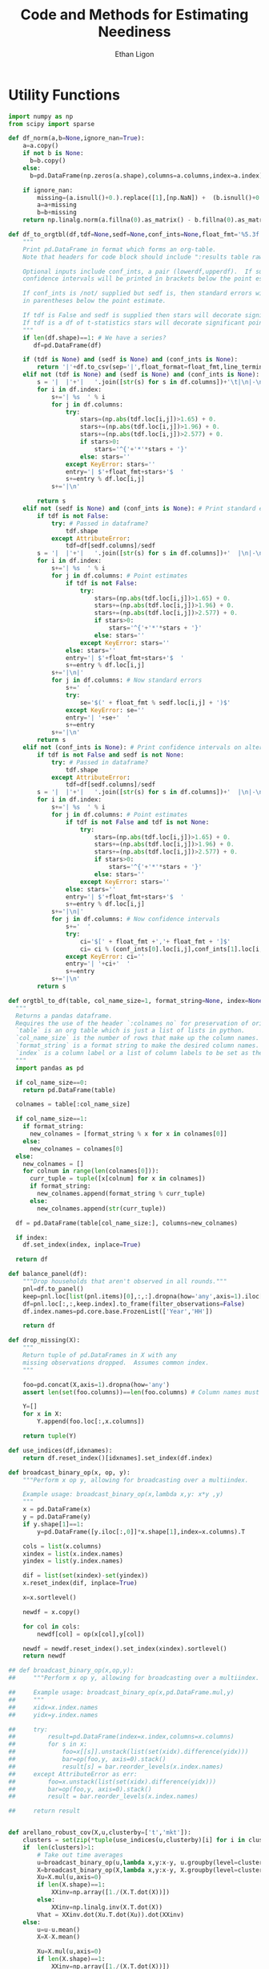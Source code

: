 :SETUP:
#+TITLE: Code and Methods for Estimating Neediness
#+AUTHOR: Ethan Ligon
#+PROPERTY: header-args:python :results output :noweb no-export :exports none :comments link :prologue (format "# Tangled on %s" (current-time-string))
:END:
* Utility Functions
#+name: df_utils
#+BEGIN_SRC python :noweb no-export :results output :tangle df_utils.py
  import numpy as np
  from scipy import sparse

  def df_norm(a,b=None,ignore_nan=True):
      a=a.copy()
      if not b is None:
        b=b.copy()
      else:
        b=pd.DataFrame(np.zeros(a.shape),columns=a.columns,index=a.index)

      if ignore_nan:
          missing=(a.isnull()+0.).replace([1],[np.NaN]) +  (b.isnull()+0.).replace([1],[np.NaN]) 
          a=a+missing
          b=b+missing
      return np.linalg.norm(a.fillna(0).as_matrix() - b.fillna(0).as_matrix())

  def df_to_orgtbl(df,tdf=None,sedf=None,conf_ints=None,float_fmt='%5.3f'):
      """
      Print pd.DataFrame in format which forms an org-table.
      Note that headers for code block should include ":results table raw".

      Optional inputs include conf_ints, a pair (lowerdf,upperdf).  If supplied, 
      confidence intervals will be printed in brackets below the point estimate.

      If conf_ints is /not/ supplied but sedf is, then standard errors will be 
      in parentheses below the point estimate.

      If tdf is False and sedf is supplied then stars will decorate significant point estimates.
      If tdf is a df of t-statistics stars will decorate significant point estimates.
      """
      if len(df.shape)==1: # We have a series?
         df=pd.DataFrame(df)

      if (tdf is None) and (sedf is None) and (conf_ints is None):
          return '|'+df.to_csv(sep='|',float_format=float_fmt,line_terminator='|\n|')
      elif not (tdf is None) and (sedf is None) and (conf_ints is None):
          s = '|  |'+'|   '.join([str(s) for s in df.columns])+'\t|\n|-\n'
          for i in df.index:
              s+='| %s  ' % i
              for j in df.columns:
                  try:
                      stars=(np.abs(tdf.loc[i,j])>1.65) + 0.
                      stars+=(np.abs(tdf.loc[i,j])>1.96) + 0.
                      stars+=(np.abs(tdf.loc[i,j])>2.577) + 0.
                      if stars>0:
                          stars='^{'+'*'*stars + '}'
                      else: stars=''
                  except KeyError: stars=''
                  entry='| $'+float_fmt+stars+'$  '
                  s+=entry % df.loc[i,j]
              s+='|\n'

          return s
      elif not (sedf is None) and (conf_ints is None): # Print standard errors on alternate rows
          if tdf is not False:
              try: # Passed in dataframe?
                  tdf.shape
              except AttributeError:  
                  tdf=df[sedf.columns]/sedf
          s = '|  |'+'|   '.join([str(s) for s in df.columns])+'  |\n|-\n'
          for i in df.index:
              s+='| %s  ' % i
              for j in df.columns: # Point estimates
                  if tdf is not False:
                      try:
                          stars=(np.abs(tdf.loc[i,j])>1.65) + 0.
                          stars+=(np.abs(tdf.loc[i,j])>1.96) + 0.
                          stars+=(np.abs(tdf.loc[i,j])>2.577) + 0.
                          if stars>0:
                              stars='^{'+'*'*stars + '}'
                          else: stars=''
                      except KeyError: stars=''
                  else: stars=''
                  entry='| $'+float_fmt+stars+'$  '
                  s+=entry % df.loc[i,j]
              s+='|\n|'
              for j in df.columns: # Now standard errors
                  s+='  '
                  try:
                      se='$(' + float_fmt % sedf.loc[i,j] + ')$' 
                  except KeyError: se=''
                  entry='| '+se+'  '
                  s+=entry 
              s+='|\n'
          return s
      elif not (conf_ints is None): # Print confidence intervals on alternate rows
          if tdf is not False and sedf is not None:
              try: # Passed in dataframe?
                  tdf.shape
              except AttributeError:  
                  tdf=df[sedf.columns]/sedf
          s = '|  |'+'|   '.join([str(s) for s in df.columns])+'  |\n|-\n'
          for i in df.index:
              s+='| %s  ' % i
              for j in df.columns: # Point estimates
                  if tdf is not False and tdf is not None:
                      try:
                          stars=(np.abs(tdf.loc[i,j])>1.65) + 0.
                          stars+=(np.abs(tdf.loc[i,j])>1.96) + 0.
                          stars+=(np.abs(tdf.loc[i,j])>2.577) + 0.
                          if stars>0:
                              stars='^{'+'*'*stars + '}'
                          else: stars=''
                      except KeyError: stars=''
                  else: stars=''
                  entry='| $'+float_fmt+stars+'$  '
                  s+=entry % df.loc[i,j]
              s+='|\n|'
              for j in df.columns: # Now confidence intervals
                  s+='  '
                  try:
                      ci='$[' + float_fmt +','+ float_fmt + ']$'
                      ci= ci % (conf_ints[0].loc[i,j],conf_ints[1].loc[i,j])
                  except KeyError: ci=''
                  entry='| '+ci+'  '
                  s+=entry 
              s+='|\n'
          return s

  def orgtbl_to_df(table, col_name_size=1, format_string=None, index=None):
    """
    Returns a pandas dataframe.
    Requires the use of the header `:colnames no` for preservation of original column names.
    `table` is an org table which is just a list of lists in python.
    `col_name_size` is the number of rows that make up the column names.
    `format_string` is a format string to make the desired column names.
    `index` is a column label or a list of column labels to be set as the index of the dataframe.
    """
    import pandas as pd

    if col_name_size==0:
      return pd.DataFrame(table)
 
    colnames = table[:col_name_size]

    if col_name_size==1:
      if format_string:
        new_colnames = [format_string % x for x in colnames[0]]
      else:
        new_colnames = colnames[0]
    else:
      new_colnames = []
      for colnum in range(len(colnames[0])):
        curr_tuple = tuple([x[colnum] for x in colnames])
        if format_string:
          new_colnames.append(format_string % curr_tuple)
        else:
          new_colnames.append(str(curr_tuple))

    df = pd.DataFrame(table[col_name_size:], columns=new_colnames)
 
    if index:
      df.set_index(index, inplace=True)

    return df

  def balance_panel(df):
      """Drop households that aren't observed in all rounds."""
      pnl=df.to_panel()
      keep=pnl.loc[list(pnl.items)[0],:,:].dropna(how='any',axis=1).iloc[0,:]
      df=pnl.loc[:,:,keep.index].to_frame(filter_observations=False)
      df.index.names=pd.core.base.FrozenList(['Year','HH'])

      return df

  def drop_missing(X):
      """
      Return tuple of pd.DataFrames in X with any 
      missing observations dropped.  Assumes common index.
      """

      foo=pd.concat(X,axis=1).dropna(how='any')
      assert len(set(foo.columns))==len(foo.columns) # Column names must be unique!

      Y=[]
      for x in X:
          Y.append(foo.loc[:,x.columns])

      return tuple(Y)

  def use_indices(df,idxnames):
      return df.reset_index()[idxnames].set_index(df.index)

  def broadcast_binary_op(x, op, y):
      """Perform x op y, allowing for broadcasting over a multiindex.

      Example usage: broadcast_binary_op(x,lambda x,y: x*y ,y)
      """
      x = pd.DataFrame(x)
      y = pd.DataFrame(y)
      if y.shape[1]==1:
          y=pd.DataFrame([y.iloc[:,0]]*x.shape[1],index=x.columns).T

      cols = list(x.columns)
      xindex = list(x.index.names)
      yindex = list(y.index.names)

      dif = list(set(xindex)-set(yindex))
      x.reset_index(dif, inplace=True)

      x=x.sortlevel()

      newdf = x.copy()

      for col in cols:
          newdf[col] = op(x[col],y[col])

      newdf = newdf.reset_index().set_index(xindex).sortlevel()
      return newdf

  ## def broadcast_binary_op(x,op,y):
  ##     """Perform x op y, allowing for broadcasting over a multiindex.

  ##     Example usage: broadcast_binary_op(x,pd.DataFrame.mul,y)
  ##     """
  ##     xidx=x.index.names
  ##     yidx=y.index.names

  ##     try:   
  ##         result=pd.DataFrame(index=x.index,columns=x.columns)
  ##         for s in x:
  ##             foo=x[[s]].unstack(list(set(xidx).difference(yidx)))
  ##             bar=op(foo,y, axis=0).stack()
  ##             result[s] = bar.reorder_levels(x.index.names)
  ##     except AttributeError as err:
  ##         foo=x.unstack(list(set(xidx).difference(yidx)))
  ##         bar=op(foo,y, axis=0).stack()
  ##         result = bar.reorder_levels(x.index.names)

  ##     return result


  def arellano_robust_cov(X,u,clusterby=['t','mkt']):
      clusters = set(zip(*tuple(use_indices(u,clusterby)[i] for i in clusterby)))
      if  len(clusters)>1:
          # Take out time averages
          u=broadcast_binary_op(u,lambda x,y:x-y, u.groupby(level=clusterby).mean()) 
          X=broadcast_binary_op(X,lambda x,y:x-y, X.groupby(level=clusterby).mean()) 
          Xu=X.mul(u,axis=0)
          if len(X.shape)==1:
              XXinv=np.array([1./(X.T.dot(X))])
          else:
              XXinv=np.linalg.inv(X.T.dot(X))
          Vhat = XXinv.dot(Xu.T.dot(Xu)).dot(XXinv)
      else:
          u=u-u.mean()
          X=X-X.mean()

          Xu=X.mul(u,axis=0)
          if len(X.shape)==1:
              XXinv=np.array([1./(X.T.dot(X))])
          else:
              XXinv=np.linalg.inv(X.T.dot(X))
          Vhat = XXinv.dot(Xu.T.dot(Xu)).dot(XXinv)

      try:
          return pd.DataFrame(Vhat,index=X.columns,columns=X.columns)
      except AttributeError:
          return Vhat


  def ols(x,y,return_se=True,return_v=False,return_e=False):

      x=pd.DataFrame(x) # Deal with possibility that x & y are series.
      y=pd.DataFrame(y)
      N,n=y.shape
      k=x.shape[1]

      # Drop any observations that have missing data in *either* x or y.
      x,y = drop_missing([x,y]) 

      b=np.linalg.lstsq(x,y)[0]

      b=pd.DataFrame(b,index=x.columns,columns=y.columns)

      out=[b.T]
      if return_se or return_v or return_e:

          u=y-x.dot(b)

          # Use SUR structure if multiple equations; otherwise OLS.
          # Only using diagonal of this, for reasons related to memory.  
          S=sparse.dia_matrix((sparse.kron(u.T.dot(u),sparse.eye(N)).diagonal(),[0]),shape=(N*n,)*2) 

          if return_se or return_v:

              # This will be a very large matrix!  Use sparse types
              V=sparse.kron(sparse.eye(n),(x.T.dot(x).dot(x.T)).as_matrix().view(type=np.matrix).I).T
              V=V.dot(S).dot(V.T)

          if return_se:
              se=np.sqrt(V.diagonal()).reshape((x.shape[1],y.shape[1]))
              se=pd.DataFrame(se,index=x.columns,columns=y.columns)

              out.append(se)
          if return_v:
              # Extract blocks along diagonal; return an Nxkxn array
              V={y.columns[i]:pd.DataFrame(V[i*k:(i+1)*k,i*k:(i+1)*k],index=x.columns,columns=x.columns) for i in range(n)} 
              out.append(V)
          if return_e:
              out.append(u)
      return tuple(out)
#+END_SRC

* Expenditure Shares

#+name: agg_shares_and_mean_shares
#+begin_src python :exports none :tangle neediness.py
  import pylab as pl 
  import pandas as pd
  import numpy as np

  def expenditure_shares(df):

      aggshares=df.groupby(level='t').sum()
      aggshares=aggshares.div(aggshares.sum(axis=1),axis=0).T
      meanshares=df.div(df.sum(axis=1),level='j',axis=0).groupby(level='t').mean().T

      mratio=(np.log(meanshares)-np.log(aggshares))
      sharesdf=pd.Panel({'Mean shares':meanshares,'Agg. shares':aggshares})

      return sharesdf,mratio

  def agg_shares_and_mean_shares(df,figname=None,ConfidenceIntervals=False,ax=None):
      """Figure of log mean shares - log agg shares.

      Input df is a pd.DataFrame of expenditures, ordered by (t,j).

      ConfidenceIntervalues is an optional argument.  
      If True, the returned figure will have 95% confidence intervals.  
      If a float in (0,1) that will be used for the size of the confidence 
      interval instead.
      """

      shares,mratio=expenditure_shares(df)
      meanshares=shares['Mean shares']

      tab=shares.to_frame().unstack()
      tab.sort_values(by=('Agg. shares',meanshares.columns[0]),ascending=False,inplace=True)

      if ax is None:
          fig, ax = pl.subplots()

      mratio.sort_values(by=mratio.columns[0],inplace=True)
      ax.plot(range(mratio.shape[0]),mratio.as_matrix(), 'o')
      ax.legend(mratio.columns,loc=2)
      ax.set_ylabel('Log Mean shares divided by Aggregate shares')

      v=ax.axis()
      i=0
      for i in range(len(mratio)):
          name=mratio.ix[i].name # label of expenditure item

          if mratio.iloc[i,0]>0.2:
              #pl.text(i,mratio.T.iloc[0][name],name,fontsize='xx-small',ha='right')

              # The key option here is `bbox`. 
              ax.annotate(name, xy=(i,mratio.T.iloc[0][name]), xytext=(-20,10), 
                          textcoords='offset points', ha='right', va='bottom',
                          bbox=dict(boxstyle='round,pad=0.2', fc='yellow', alpha=0.3),
                          arrowprops=dict(arrowstyle='->', connectionstyle='arc3,rad=0.25', 
                          color='red'),fontsize='xx-small')

          if mratio.iloc[i,0]<-0.2:
              #pl.text(i,mratio.T.iloc[0][name],name,fontsize='xx-small')
              ax.annotate(name, xy=(i,mratio.T.iloc[0][name]), xytext=(20,-10), 
                          textcoords='offset points', ha='left', va='top',
                          bbox=dict(boxstyle='round,pad=0.2', fc='yellow', alpha=0.3),
                          arrowprops=dict(arrowstyle='->', connectionstyle='arc3,rad=0.25', 
                          color='red'),fontsize='xx-small')


      if ConfidenceIntervals>0: # Bootstrap some confidence intervals
          if ConfidenceIntervals==1: ConfidenceIntervals=0.95
          current=0
          last=1
          M=np.array([],ndmin=3).reshape((mratio.shape[0],mratio.shape[1],0))
          i=0
          mydf=df.loc[:,mratio.index]
          while np.max(np.abs(current-last))>0.001 or i < 1000:
              last=current
              # Sample households in each  round with replacement
              bootdf=mydf.iloc[np.random.random_integers(0,df.shape[0]-1,df.shape[0]),:]
              bootdf.reset_index(inplace=True)
              bootdf['HH']=range(bootdf.shape[0])
              bootdf.set_index(['Year','HH'],inplace=True)
              shares,mr=expenditure_shares(bootdf)
              M=np.dstack((M,mr.as_matrix()))
              M.sort(axis=2)
              a=(1-ConfidenceIntervals)/2.
              lb= mratio.as_matrix() - M[:,:,np.floor(M.shape[-1]*a)]
              ub=M[:,:,np.floor(M.shape[-1]*(ConfidenceIntervals+a))] - mratio.as_matrix()
              current=np.c_[lb,ub]
              i+=1
          T=mratio.shape[1]
          for t in range(T):
              ax.errorbar(np.arange(mratio.shape[0]),mratio.as_matrix()[:,t],yerr=current[:,[t,t-T]].T.tolist())
              tab[(df.index.levels[0][t],'Upper Int')]=current[:,t-T]
              tab[(df.index.levels[0][t],'Lower Int')]=current[:,t]

      ax.axhline()

      if figname:
          pl.savefig(figname)

      return tab,ax
#+end_src

#+name: group_expenditures
#+begin_src python :noweb yes :tangle neediness.py
def group_expenditures(df,groups):
    myX=pd.DataFrame(index=df.index)
    for k,v in groups.iteritems():
        myX[k]=df[['$x_{%d}$' % i for i in v]].sum(axis=1)
            
    return myX
#+end_src

* Rank 1 SVD with Missing Data

** Rank 1 SVD Approximation to Matrix with Missing Data
*** Eigenvalue Decomposition Approach to Computing the SVD
Here's an approach that involves estimating a covariance matrix, and
extracting $U$ and $\Sigma$ from that; then backing out estimated $V$,
for columns satisfying a rank condition.  Unlike some alternative
approaches estimates do not depend on the order of observations.  

A parameter =min_obs= governs how  conservative the algorithm is in
estimating the covariance matrix; it's equal to  minimum number of
cross-products required to  estimate an element of that matrix.  Note
that if this is a small integer one is more apt to obtain estimates
of the covariance matrix which are  not positive definite.
#+name: svd_missing
#+BEGIN_SRC python
  import numpy as np

  def missing_inner_product(X,min_obs=None):
    n,m=X.shape

    if n<m: 
        axis=1
        N=m
    else: 
        axis=0
        N=n

    xbar=X.mean(axis=axis)

    if axis:
        C=(N-1)*X.T.cov(min_periods=min_obs)
    else:
        C=(N-1)*X.cov(min_periods=min_obs)

    return C + N*np.outer(xbar,xbar)

  def drop_columns_wo_covariance(X,min_obs=None,VERBOSE=False):
      """Drop columns from pd.DataFrame that lead to missing elements of covariance matrix."""

      m,n=X.shape
      assert(m>n)

      HasMiss=True
      while HasMiss:
          foo = X.cov(min_periods=min_obs).count()
          if np.sum(foo<X.shape[1]):
              badcol=foo.argmin()
              del X[badcol] # Drop  good with  most missing covariances
              if VERBOSE: print "Dropping %s." % badcol
          else:
              HasMiss=False

      return X

  def svd_missing(A,max_rank=None,min_obs=None):

      P=missing_inner_product(A,min_obs=min_obs)

      sigmas,u=np.linalg.eig(P)

      order=np.argsort(-sigmas)
      sigmas=sigmas[order]

      # Truncate rank of representation using Kaiser criterion (positive eigenvalues)
      u=u[:,order]
      u=u[:,sigmas>0]
      s=np.sqrt(sigmas[sigmas>0])

      if max_rank is not None and len(s) > max_rank:
          u=u[:,:max_rank]
          s=s[:max_rank]

      r=len(s)
      us=np.matrix(u)*np.diag(s)

      v=np.zeros((len(s),A.shape[1]))
      for j in xrange(A.shape[1]):
          a=A.iloc[:,j].as_matrix().reshape((-1,1))
          x=np.nonzero(~np.isnan(a))[0] # non-missing elements of vector a
          if len(x)>=r:
              v[:,j]=(np.linalg.pinv(us[x,:])*a[x]).reshape(-1)
          else:
              v[:,j]=np.nan

      return np.matrix(u),s,np.matrix(v).T
#+END_SRC

*** Rank 1 Approximation

Once we've computed the SVD of a matrix we can construct an optimal rank one
approximation to that matrix using just the  first left eigenvector,
the first eigenvalue, andn the first right eigenvector.  

#+name: svd_rank1_approximation_with_missing_data
#+begin_src python :noweb no-export :results output :tangle neediness.py
  import pandas as pd
  <<svd_missing>>

  def svd_rank1_approximation_with_missing_data(x,return_usv=False,max_rank=None,min_obs=None,VERBOSE=True):
      """
      Return rank 1 approximation to a pd.DataFrame x, where x may have
      elements which are missing.
      """
      x=x.copy()
      m,n=x.shape

      if n<m:  # If matrix 'thin', make it 'short'
          x=x.T
          TRANSPOSE=True
      else:
          TRANSPOSE=False

      x=x.dropna(how='all',axis=1) # Drop any column which is /all/ missing.
      x=x.dropna(how='all',axis=0) # Drop any row which is /all/ missing.

      x=drop_columns_wo_covariance(x.T,min_obs=min_obs).T
      u,s,v = svd_missing(x,max_rank=max_rank,min_obs=min_obs)
      if VERBOSE:
          print "Estimated singular values: ",
          print s

      xhat=pd.DataFrame(v[:,0]*s[0]*u[:,0].T,columns=x.index,index=x.columns).T

      if TRANSPOSE: xhat=xhat.T

      if return_usv:
          return xhat,u,s,v
      else: return xhat
#+end_src

*** Order matters when data is missing!
By moving observations with  more missing data to the "end" of the
thin matrix, we (invariably?) obtain better approximations if we use
the updating SVD approach.

#+BEGIN_SRC python :var percent_missing=0.2 :var N=20 :tangle foo.py
  <<df_utils>>
  <<svd_rank1_approximation_with_missing_data>>

  def random_rank1_matrix(n=100,m=2):
      a=np.random.random(size=(n,1))
      a=a/np.linalg.norm(a)
      b=np.random.random(size=(m,1)).T
      b=b/np.linalg.norm(b)

      return a.dot(b)

  np.random.seed(0)
  d=[]
  
  for i in range(N):
      #print i
      X0=pd.DataFrame(random_rank1_matrix(n=100,m=4))
      X=X0.copy()
      X.iloc[np.random.random_sample(X.shape)<percent_missing]=np.nan

      Xhat0=svd_rank1_approximation_with_missing_data(X,return_usv=False,VERBOSE=False,MISSLAST=False)
      Xhat1=svd_rank1_approximation_with_missing_data(X,return_usv=False,VERBOSE=False,MISSLAST=True)

      d.append(df_norm(Xhat0-X0)/np.linalg.norm(X0) - df_norm(Xhat1-X0)/np.linalg.norm(X0))

  d=np.array(d)
  print "Proportion (out of %d) for which approximation is better with missing values last is %5.4f." % (N,np.mean(d>0))

#+END_SRC

#+results:
: Proportion (out of 20) for which approximation is better with missing values last is 1.0000.

    
*** Test of Rank 1 SVD Approximation to Matrix with Missing Data

First, some code to check if approximation works for a simple, small
scale example.

#+name: svd_rank1_approximation_with_missing_data_example
#+begin_src python :noweb no-export :results output :tangle svd_rank1_approximation_with_missing_data_example.py
import numpy as np
import pandas as pd
<<svd_rank1_approximation_with_missing_data>>

(n,m)=(3,5)
a=np.random.normal(size=(n,1))
b=np.random.normal(size=(1,m))
e=np.random.normal(size=(n,m))*1e-2

X0=np.array([[-0.22,  0.32, -0.43],
             [0.01, 0.00,  0.00],
             [-0.22,  0.31, -0.42],
             [0.01, -0.03,  0.04],
             [-0.21, 0.31, -0.38]])

X0=X0-X0.mean(axis=1).reshape((-1,1))

X=X0.copy()
X[0,0]=np.nan
X[0,1]=np.nan

X0=pd.DataFrame(X0).T
X=pd.DataFrame(X).T

Xhat=svd_rank1_approximation_with_missing_data(X,VERBOSE=False,MISSLAST=MISSLAST)

print X
print X0
print Xhat
#+end_src

#+results: svd_rank1_approximation_with_missing_data_example
#+begin_example
      0     1     2     3     4
0   NaN  0.01 -0.22  0.01 -0.21
1   NaN  0.00  0.31 -0.03  0.31
2 -0.43  0.00 -0.42  0.04 -0.38
      0     1     2     3     4
0 -0.22  0.01 -0.22  0.01 -0.21
1  0.32  0.00  0.31 -0.03  0.31
2 -0.43  0.00 -0.42  0.04 -0.38
          0         1         2         3         4
0 -0.223967  0.001319 -0.217683  0.019239 -0.204965
1  0.323213 -0.001904  0.314145 -0.027764  0.295791
2 -0.429781  0.002532 -0.417723  0.036918 -0.393317
MISSLAST=1
#+end_example

#+name: svd_rank1_approximation_with_missing_data_test
#+begin_src python :noweb no-export :results output :var n=12 :var m=2000 :var percent_missing=0.5 :var SEED=0 :tangle svd_rank1_approximation_with_missing_data_test.py
import numpy as np
import pandas as pd
<<svd_rank1_approximation_with_missing_data>>

if SEED:
    np.random.seed(SEED)

a=np.random.normal(size=(n,1))
b=np.random.normal(size=(1,m))
e=np.random.normal(size=(n,m))*5e-1

X0=np.outer(a,b) + e
X0=X0-X0.mean(axis=0)

X=X0.copy()
X[np.random.random_sample(X.shape)<percent_missing]=np.nan

X0=pd.DataFrame(X0).T
X=pd.DataFrame(X).T

Xhat,u,s,v=svd_rank1_approximation_with_missing_data(X,VERBOSE=False,return_usv=True)

rho_a=np.corrcoef(np.c_[a,u[:,0]],rowvar=0)[0,1]
rho_b=pd.DataFrame({'b':b.reshape(-1),'v':v[:,0].A.reshape(-1)}).corr().iloc[0,1]
missing=np.isnan(X.as_matrix()).reshape(-1,1).mean()
print "Proportion missing %g and correlations are %5.4f and %5.4f." % (missing, rho_a,rho_b),
print "Singular value=%g" % s[0],
if SEED: print "Seed=%g" % SEED
else: print
#+end_src

#+results: svd_rank1_approximation_with_missing_data_test
: Proportion missing 0.500375 and correlations are -0.9993 and -0.9803. Singular value=150.989


*** Test of construction of approximation to CE
#+begin_src python  :noweb no-export :results output :tangle test.py
  import numpy as np
  <<estimate_reduced_form>>
  <<artificial_data>>
  <<df_utils>>
  <<svd_rank1_approximation_with_missing_data>>

  y,truth=artificial_data(T=1,N=1000,n=12,sigma_e=1e-1)
  #y,truth=artificial_data(T=2,N=20,n=6,sigma_e=1e-8)
  beta,L,dz,p=truth

  numeraire='x0'

  b0,ce0,d0=estimate_bdce_with_missing_values(y,np.log(dz),return_v=False)
  myce0=ce0.copy()
  cehat=svd_rank1_approximation_with_missing_data(myce0)

  rho=pd.concat([ce0.stack(dropna=False),cehat.stack()],axis=1).corr().iloc[0,1]

  print("Norm of error in approximation of CE: %f; Correlation %f." % (df_norm(cehat,ce0)/df_norm(ce0),rho))
#+end_src

#+results:

* Estimation of reduced form
    This code takes as input time-varying household-level data on log
    expenditures and characteristics; takes data defining markets
    and perhaps some prices; and finally, takes a Series indicating
    what market each  household is in.

    Data on markets and prices is specified by providing a
    =pd.DataFrame= =P= with a MultiIndex of (period,market) indicated
    as =('t','mkt')=.  =P= may be otherwise empty, in which case the
    multiindex simply defines the market structure; e.g.,
#+BEGIN_SRC python :exports code
    ix=pd.MultiIndex.from_tuples([(1975,'Aurepalle'),(1975,'Shirapur'),(1975,'Kanzara'),
                                  (1976,'Aurepalle'),(1976,'Shirapur'),(1976,'Kanzara'),
                                  (1977,'Aurepalle'),(1977,'Shirapur'),(1977,'Kanzara'),
                                  (1978,'Aurepalle'),(1978,'Shirapur'),(1978,'Kanzara')],names=['t','mkt'])
    P=pd.DataFrame(index=ix)
#+END_SRC
    Alternatively, the dataframe =P= can include data on actual prices
    observed in different period-markets.  In this case one of the
    commodities should be chosen as a numéraire e.g.,
#+BEGIN_SRC python :exports code
    ix=pd.MultiIndex.from_tuples([(1975,'Aurepalle'),(1975,'Shirapur'),(1975,'Kanzara'),
                                  (1976,'Aurepalle'),(1976,'Shirapur'),(1976,'Kanzara'),
                                  (1977,'Aurepalle'),(1977,'Shirapur'),(1977,'Kanzara'),
                                  (1978,'Aurepalle'),(1978,'Shirapur'),(1978,'Kanzara')],names=['t','mkt'])
    P=pd.DataFrame({'Rice':[4,5,4,5,6,5,6,7,6,7,8,7],
                    'Sorghum':[2,3,2,2,3,2,3,4,3,4,5,6]},index=ix)

    numeraire='Rice'
#+END_SRC
Note that not all goods for which household level expenditures are
observed need to have  price supplied.  If prices for one good are
supplied, it should be the numéraire; if prices for two or more goods
are supplied it's possible to identify Frisch elasticities $\beta$ and
to estimate any missing prices.  

#+name: estimate_reduced_form
#+BEGIN_SRC python :noweb no-export :results output :tangle neediness.py
  import pandas as pd
  import warnings
  import sys
  from collections import OrderedDict
  <<df_utils>>

  def estimate_reduced_form(y,z,return_v=False,return_se=False,VERBOSE=False):
      """Estimate reduced-form Frisch expenditure/demand system.

      Inputs:
         - y : pd.DataFrame of log expenditures or log quantities, indexed by (j,t,mkt), 
               where j indexes the household, t the period, and mkt the market.  
               Columns are different expenditure items.

         - z : pd.DataFrame of household characteristics; index should match that of y.
  
      Ethan Ligon                                            February 2017
      """
      assert(y.index.names==['j','t','mkt'])
      assert(z.index.names==['j','t','mkt'])

      periods = list(set(y.index.get_level_values('t')))
      mkts = list(set(y.index.get_level_values('mkt')))

      # Time-market dummies
      DateLocD = use_indices(y,['t','mkt'])
      DateLocD = pd.get_dummies(zip(DateLocD['t'],DateLocD['mkt']))
      DateLocD.index = y.index

      sed = pd.DataFrame(columns=y.columns)
      a = pd.Series(index=y.columns)
      b = OrderedDict() #pd.DataFrame(index=y.columns)
      d = OrderedDict() #pd.DataFrame(index=y.columns,columns=z.columns).T
      ce = pd.DataFrame(index=y.index,columns=y.columns)
      V = pd.Panel(items=y.columns,major_axis=z.columns,minor_axis=z.columns)

      for i,Item in enumerate(y.columns):
          if VERBOSE: print(Item)

          lhs,rhs=drop_missing([y.iloc[:,[i]],pd.concat([z,DateLocD],axis=1)])
          # Calculate deviations
          lhs=lhs-lhs.mean(axis=0)
          lhs=lhs-lhs.mean(axis=0)

          rhs=rhs-rhs.mean(axis=0)
          rhs=rhs-rhs.mean(axis=0)

          # Need to make sure time-market effects sum to zero; add
          # constraints to estimate restricted least squares
          ynil=pd.DataFrame([0],index=[(-1,0,0)],columns=lhs.columns)
          znil=pd.DataFrame([[0]*z.shape[1]],index=[(-1,0,0)],columns=z.columns)
          timednil=pd.DataFrame([[1]*DateLocD.shape[1]],index=[(-1,0,0)],columns=DateLocD.columns)

          X=rhs.append(znil.join(timednil))

          # Estimate d & b
          myb,mye=ols(X,lhs.append(ynil),return_se=False,return_v=False,return_e=True) # Need version of pandas >0.14.0 (?) for this use of join
          ce[Item]=mye.iloc[:-1,:] # Drop constraint that sums time-effects to zero

          if return_v or return_se:
              V[Item]=arellano_robust_cov(z,mye.iloc[:,0])
              sed[Item]=pd.Series(np.sqrt(np.diag(V[Item])), index=z.columns) # reduced form se on characteristics

          #d[Item]=myb.iloc[:,:z.shape[1]].as_matrix()[0] # reduced form coefficients on characteristics
          d[Item]=myb[z.columns] # reduced form coefficients on characteristics

          b[Item] = myb[DateLocD.columns].squeeze()  # Terms involving prices
          a[Item] = y[Item].mean() - d[Item].dot(z.mean(axis=0)) - b[Item].dot(DateLocD.mean().values)

      b = pd.DataFrame(b)
      b.index=pd.MultiIndex.from_tuples(b.index,names=['t','mkt'])
      b = b.T

      d = pd.DataFrame(d,index=z.columns).T

      out = [b.add(a,axis=0),ce,d]
      if return_se:
          out += [sed]
      if return_v:
          out += [V]
      return out
        
#+END_SRC

#+name: estimate_bdce
#+BEGIN_SRC python :noweb no-export :results output :tangle neediness.py
  import pandas as pd
  import warnings
  import sys
  from collections import OrderedDict

  <<df_utils>>
  def estimate_bdce_with_missing_values(y,z,market=None,prices=None,return_v=False,return_se=False, time_index='t', VERBOSE=False):
      """Estimate reduced form objects b, d, and ce.  

      Inputs are log expenditures and household characteristics (both in
      logs).  Both must be pd.DataFrames.

      The optional variable market is a series which identifies locations
      (e.g, rural/urban)  which may be thought to have different prices.
      In this case different latent price variables are estimated for
      different regions. 

      The optional variable prices is a df of prices for (possibly
      selected) goods.  Where supplied these (logged) price data will be
      used in lieu of a latent variable approach.

      The optional argument time_index (default 't') indicates the name of the index for time. 

      Ethan Ligon                                            April,  2016

      ELLIOTT: Prices should be passed:
               1. In levels (np.log is applied locally)
               2. At the household-year level (i.e. with the same indices as y)
               Results in a Constant term and a single vector of coefficients "price" 
      """
      n,N,T=y.to_panel().shape

      b=OrderedDict()
      d=OrderedDict()
      a=OrderedDict()
      myE=OrderedDict()
      sed=OrderedDict()
      V=OrderedDict()

      # If not in list, expect ValueError
      t=list(set(y.index.names.index(time_index)))

      years=list(set(y.index.get_level_values(time_index)))
      years.sort()

      Timed=pd.get_dummies(use_indices(z,[time_index])[time_index])

      for i,ITEM in enumerate(y.columns):

          if VERBOSE: print(ITEM)

          myy,myz=drop_missing([y.iloc[:,[i]],z])
          # Calculate a within transformation
          Wy=myy-myy.mean()
          Wy=Wy-Wy.mean()

          Wz=myz-myz.mean(axis=0)
          Wz=Wz-Wz.mean(axis=0)

          USE_PRICE=(prices is not None) and (ITEM in prices.index)
          if USE_PRICE:
              logp = pd.DataFrame({"price":np.log(prices.iloc[i,:])}) 
              logp = logp - logp.mean()  # Demean price series
          elif market is not None:
              #~ ELLIOTT (2016-12-24): original function used tuples for market-time labels. Now using strings and switches back later
              foo=pd.Series(["-".join(map(str,tuple(x))) for x in pd.concat([use_indices(Wz,[time_index])[time_index],market],axis=1,join='inner').as_matrix().tolist()],index=Wz.index,name=time_index+"-"+market.name)
              foo = pd.concat([use_indices(Wz,[time_index])[time_index],market],axis=1,join='inner')
              timed=pd.get_dummies(foo)
          else:
              timed=pd.get_dummies(use_indices(Wz,[time_index])[time_index])

          years = timed.columns.tolist()

          Wtimed=timed-timed.mean() # Don't forget within transformation of time dummies! 
          Wtimed=Wtimed-Wtimed.mean()  # First de-meaning can be improved upon

          if not USE_PRICE:
              # Need to make sure time-market effects sum to zero; add
              # constraints to estimate restricted least squares
              ynil=pd.DataFrame([0],index=[(-1,0)],columns=Wy.columns)
              znil=pd.DataFrame([[0]*Wz.shape[1]],index=[(-1,0)],columns=Wz.columns)
              timednil=pd.DataFrame([[1]*timed.shape[1]],index=[(-1,0)],columns=timed.columns)

              X=Wz.append(znil).join(Wtimed.append(timednil))
              # Estimate d & b
              myb,mye=ols(X,Wy.append(ynil),return_se=False,return_v=False,return_e=True) # Need version of pandas >0.14.0 (?) for this use of join
              mye=mye.iloc[:-1,:] # Drop constraint that sums time-effects to zero
          else:
              Wz=Wz.join(logp)
              try: myb,mye=ols(Wz,Wy,return_se=False,return_v=False,return_e=True) # Need version of pandas >0.14.0 (?) for this use of join
              except ValueError: #~ If OLS doesn't run (usually a singular matrix), Print a warning and skip that item.
                  print("Dropping {} from analysis. Moving on to {}.".format(ITEM, y.columns[(i+1)%len(y.columns)]))
                  continue

          if return_v or return_se:
              myV=arellano_robust_cov(Wz,mye.iloc[:,0])
              #~ ELLIOTT (2016-12-24) Changed to series to allow for different lengths (comes up with market FE's).
              myse= pd.Series(np.sqrt(np.diag(myV)), index=Wz.columns)


          if not USE_PRICE: #~ If Prices are used, myb.columns!=years. myb has single columns "price".
              for year in years:
                  if year not in myb.columns:
                      myb[year]=np.NaN 

              myb=myb[z.columns.tolist()+years] 

          d[ITEM]=myb.iloc[:,:Wz.shape[1]].as_matrix()[0] # reduced form coefficients on characteristics
          if return_se: # Get std. errs for characteristics
              sed[ITEM]=myse # reduced form se on characteristics

          if USE_PRICE: #~ Can't use Wz's shape to slice out a & b if not using time fe's
              b[ITEM] = myb.T.loc['price'].rename(index={ITEM:'price'})
              a[ITEM] = myb['constant'][ITEM]
          else:
              #~ ELLIOTT (2016-12-24) Get b as series instead of matrix to allow for different lengths (markets with no HH's consuming item are dropped from regression)
              b[ITEM] = myb.iloc[:,Wz.shape[1]:].T[ITEM] #.as_matrix()[0] # Terms involving prices
              a[ITEM] = (myy.mean() - d[ITEM].dot(myz.mean(axis=0)) - b[ITEM].dot(timed.mean().values)).as_matrix()[0]

          #myce[ITEM] = pd.Series((myy - a[ITEM]).as_matrix().reshape(-1) - myz.as_matrix().dot(d[ITEM]) - timed.as_matrix().dot(b[ITEM]),index=myy.index)
          myE[ITEM] = mye
          V[ITEM] = myV

      d=pd.DataFrame(d,index=z.columns).T

      if return_se: # Get std. errs for characteristics
          sed=pd.DataFrame(sed,index=X.columns).T[z.columns]

      if market is not None: #~ ELLIOTT (2016-12-24): Split stringified time-market index into multi-index.
          b=pd.DataFrame(b) #~ ELLIOTT (2016-12-24): "years" is a local list in a loop, which varies in length if consuming markets vary in number ,index=years) 
          b.index.name=time_index
          b = b.reset_index()
          b[market.name] = b[time_index].apply(lambda x: x.split("-")[t-1])
          try: b[market.name] =b[market.name].apply(int) 
          except ValueError: pass #~ some market names are strings.
          b[time_index] = b[time_index].apply(lambda x: x.split("-")[t])
          try: b[time_index] =b[time_index].apply(int) 
          except ValueError: pass #~ some period names are strings.
          b = b.set_index([time_index,market.name]).T
      elif not USE_PRICE:
          b=pd.DataFrame(b,index=years) 
          b.index.name=time_index
          b=b.T
      else:
          b=pd.DataFrame(b).T


      a=pd.DataFrame(a,columns=y.columns,index=['Constant']).T['Constant']

      #ce0 = y - a - z.dot(d.T) - Timed.dot(b.T) #  Should be equal to ce if no prices

      ce=pd.concat(myE.values(),axis=1)

      try:
          ERRORSUM = np.abs(ce.unstack(time_index).mean()).sum()
          assert ERRORSUM < 1e-10 #~ ELLIOTT (2016-11-07) This has started to fail in Bangladesh
      except AssertionError: 
          warnings.warn("Errors appear to be too large:".format(ERRORSUM))

      out = [b.add(a,axis=0),ce,d]
      if return_se:
          out += [sed]
      if return_v:
          V = pd.Panel(V,major_axis=X.columns,minor_axis=X.columns)
          out += [V]
      return out


#+end_src

#+results: estimate_reduced_form

* TODO Extraction of Elasticities and Neediness
#+name: get_loglambdas
#+begin_src python :noweb no-export :results output :tangle neediness.py
  import pandas as pd

  def get_loglambdas(e,TEST=False,time_index='t',max_rank=1,min_obs=None):
      """
      Use singular-value decomposition to compute loglambdas and price elasticities,
      up to an unknown factor of proportionality phi.

      Input e is the residual from a regression of log expenditures purged
      of the effects of prices and household characteristics.   The residuals
      should be arranged as a matrix, with columns corresponding to goods. 
      """ 
      assert(e.shape[0]>e.shape[1]) # Fewer goods than observations

      chat = svd_rank1_approximation_with_missing_data(e,VERBOSE=False,max_rank=max_rank,min_obs=min_obs)

      R2 = chat.var()/e.var()

      # Possible that initial elasticity b_i is negative, if inferior goods permitted.
      # But they must be positive on average.
      if chat.iloc[0,:].mean()>0:
          b=chat.iloc[0,:]
      else:
          b=-chat.iloc[0,:]

      loglambdas=(-chat.iloc[:,0]/b.iloc[0])

      # Find phi that normalizes first round loglambdas
      phi=loglambdas.groupby(level=time_index).std().iloc[0]
      loglambdas=loglambdas/phi

      loglambdas=pd.Series(loglambdas,name='loglambda')
      bphi=pd.Series(b*phi,index=e.columns)

      if TEST:
          foo=pd.DataFrame(-np.outer(bphi,loglambdas).T,index=loglambdas.index,columns=bphi.index)
          assert df_norm(foo-chat)<1e-4
          #print "blogL norm: %f" % np.linalg.norm(foo-chat)

      return bphi,loglambdas

  def iqr(x):
      """The interquartile range of a pd.Series of observations x."""
      import numpy as np
      return x.quantile([0.25,0.75]).diff().iloc[1]

  def bootstrap_elasticity_stderrs(e,tol=1e-3,minits=30,return_samples=False,VERBOSE=False,outfn=None,TRIM=True):
      """Bootstrap estimates of standard errors for \phi\beta.

      Takes pd.DataFrame of residuals as input.

      If optional parameter TRIM is True, then calculations are
      performed using the interquartile range (IQR) instead of the
      standard deviation, with the standard deviation computed as
      IQR*0.7416 (which is a good approximation provided the
      distribution is normal).

      Ethan Ligon                              January 2017
      """
      bhat,Lhat=get_loglambdas(e)

      if outfn: outf=open(outfn,'a')

      delta=1.
      old=np.array(1)
      new=np.array(0)
      i=1
      L=[]
      while delta>tol or i < minits:
          delta=np.nanmax(np.abs(old.reshape(-1)-new.reshape(-1)))
          if VERBOSE and (i % 2)==0 and i>2: 
              print "Iteration %d, delta=%5.4f.  Measure of non-normality %6.5f." % (i, delta,np.nanmax(np.abs(std0.reshape(-1)-std1.reshape(-1))))
          old=new
          S=e.iloc[np.random.random_integers(0,e.shape[0]-1,size=e.shape[0]),:]
          S=S-S.mean() 

          bs,ls=get_loglambdas(S)
          assert(~np.any(np.isnan(bs)))
          try:
              B=B.append(bs,ignore_index=True)
          except NameError:
              B=pd.DataFrame(bs).T # Create B

          L.append(ls)

          std0=B.std()
          std1=B.apply(iqr)*0.7416 # Estimate of standard deviation, with trimming
          if TRIM:
              new=std1
          else:
              new=std0

          if outfn: outf.write(','.join(['%6.5f' % b for b in bs])+'\n')
          i+=1

      if outfn: outf.close()
      if return_samples:
          return new,B
      else:
          return new
#+end_src

*** Test of get_loglambdas
#+name: test_get_loglambdas
#+begin_src python :noweb no-export :results output :var miss_percent=0.6 :tangle test_get_loglambdas.py
import numpy as np
import pandas as pd
<<get_loglambdas>>
<<svd_rank1_approximation_with_missing_data>>
<<df_utils>>

(n,m)=(50,5000)
a=np.random.random_sample((n,1))
b=np.random.random_sample((1,m))
e=np.random.random_sample((n,m))*1e-5

X0=np.outer(a,b)+e

X=X0.copy()
X[np.random.random_sample(X.shape)<miss_percent]=np.nan

X0=pd.DataFrame(X0).T
X=pd.DataFrame(X).T

ahat,bhat=get_loglambdas(X,TEST=True)

Xhat=pd.DataFrame(np.outer(pd.DataFrame(ahat),pd.DataFrame(-bhat).T).T)

print "Norm of error (svd vs. truth): %f" % (df_norm(Xhat,X)/df_norm(X))
#+end_src

*** Tuning truncation parameter for missing-value svds

By extracting estimates of \phi\beta from the covariance matrix, we
ensure that those estimates depend on missing data only to the extent
that the covariance matrix itself depends on  those data.  If we
assume that data is missing at random, then the naive estimator
implemented in =pandas= will be consistent, though in finite samples
it may not be positive definite.  

#+BEGIN_SRC python :tangle missing_svd_tuning.py
  <<svd_rank1_approximation_with_missing_data>>
  <<get_loglambdas>>

  x=pd.read_pickle('../Results/Uganda/Eig/ce.df') # Residuals from reduced form

  B=[pd.read_pickle('../Results/Uganda/goods.df')[r'$\phi\beta_i$']]
  L=[pd.read_pickle('../Results/Uganda/loglambda.df').stack()]
  for r in range(1,11):
      print "Max rank for missing inference: %d" % r
      b,l=get_loglambdas(x,TEST=True,max_rank=r)
      B.append(b)
      L.append(l)
  
  L=pd.concat(L,axis=1,names=range(11))
  B=pd.concat(B,axis=1,names=range(11))

#+END_SRC
*** Artificial data
We begin by generating some artificial data on expenditures.
#+name: artificial_data
#+BEGIN_SRC python :noweb no-export :results output :tangle test.py
  import pandas as pd
  <<lambdas_dgp>> #lambdas
  <<prices_dgp>> # prices
  <<characteristics_dgp>> # characteristics
  <<expenditures_dgp>>

  def artificial_data(T=2,N=120,n=4,sigma_e=0.001):

      # truth=(beta,lambdas,characteristics,prices)
      x,truth=expenditures(T,N,n,beta=np.linspace(1,3,n),sigma_eps=sigma_e)

      y=np.log(x)

      return y,truth

#+END_SRC

*** Tests of estimation with missing data

#+name: test_estimate_with_missing
#+begin_src python :noweb no-export :results output :tangle test_estimate_with_missing.py :exports none
  import numpy as np
  <<estimate_reduced_form>>
  <<artificial_data>>
  <<svd_rank1_approximation_with_missing_data>>
  <<get_loglambdas>>
  <<df_utils>>

  y,truth=artificial_data(T=2,N=50,n=5,sigma_e=1e-8)
  #y,truth=artificial_data(T=2,N=20,n=6,sigma_e=1e-8)

  y['mkt']=1
  y=y.reset_index().set_index(['j','t','mkt'])

  #beta,L,dz,p=truth
  dz=truth['characteristics']
  dz['mkt']=1
  dz=dz.reset_index().set_index(['j','t','mkt'])
  dz=np.log(dz)

  numeraire=None #'x0'

  # Try with missing data for contrast
  y.as_matrix()[np.random.random_sample(y.shape)<0.0]=np.nan

  y.replace(-np.inf,np.nan,inplace=True)

  #b,ce,d,V=estimate_bdce_with_missing_values(y,dz,return_v=True)
  b,ce,d=estimate_reduced_form(y,dz,return_v=False)

  bphi,logL=get_loglambdas(ce,TEST=True)
  cehat=np.outer(pd.DataFrame(bphi),pd.DataFrame(-logL).T).T
  cehat=pd.DataFrame(cehat,columns=bphi.index,index=logL.index)

  print "Norm of error in approximation of CE: %f" % df_norm(cehat,ce)

  # Some naive standard errors

  #yhat=b.T.add(cehat + (dz.dot(d.T)),axis=0,level='t')
  yhat = broadcast_binary_op(cehat + dz.dot(d.T),lambda x,y: x+y,b.T)

  e=y.sub(yhat)

  print "Correlation of log lambda with estimate (before normalization): %f" % pd.DataFrame({"L0":np.log(truth['lambdas'][0]),"Lhat":logL}).corr().iloc[0,1]

  if not numeraire is None:
      logL=broadcast_binary_op(logL,lambda x,y: x+y,b.loc[numeraire]) # Add term associated with numeraire good
      b=b-b.loc[numeraire]
  else:
      logL=broadcast_binary_op(logL,lambda x,y: x+y,b.mean()) # Add term associated with numeraire good
      b=b-b.mean()

  # Evaluate estimate of beta:
  print "Norm of (bphi,beta): %f" % np.var(bphi/truth['beta']) # Funny norm deals with fact that b only identified up to a scalar

  foo=logL.reset_index('mkt')
  foo['loglambda0']=np.log(truth['lambdas'][0])
  foo=foo.reset_index().set_index(['j','t','mkt'])
  print "Correlation of log lambda with estimate (after normalization):"
  print foo.groupby(level=['t','mkt']).corr()
  
  print "Mean of errors:"
  print e.mean(axis=0)

#+end_src

#+results: test_estimate_with_missing

* Monte Carlo Data Generating Process    
 Here we construct a simple data-generating process, and then use
 data from this to estimate neediness, checking that we can recover
 the parameters of the data-generating process.

 We randomly generate several different kinds of data: "neediness"
 \lambda_{it}; prices $p_t$; and from these expenditures $x_{it}$.  

** Data-generating process for $\{\lambda^j_{t}\}$
   First we define a function which can generate a panel dataset of
   \(\lambda\)s, featuring both aggregate shocks, idiosyncratic
   shocks, and cross-sectional variation.

   The "aggregate" $\lambda$ is denoted by $\bar\lambda$, and is
   constructed so as to be the geometric mean of individuals'
   \(\lambda\)s in every period. By default these means are
   distributed log-normal.

   There are three different distributions we specify to generate an
   $(N,T)$ dataset of $\lambda_{it}$.  First, the distribution $\bar
   F$ governs the innovations involved in the aggregate 'shocks'
   $\bar\lambda$.  Second, a distribution $G_0$ governs the
   cross-sectional distribution of individual $\lambda$ in the initial
   period; finally, a distribution $F$ governs individual innovations
   /conditional/ on the aggregate shock.  The expected value of an
   geometric innovation is one, by construction, so both individual
   and aggregate \lambda processes are martingales.

#+name: lambdas_dgp
#+BEGIN_SRC python :results silent :exports code
  from scipy.stats.distributions import lognorm
  import numpy as np

  def geometric_brownian(sigma=1.):
      return lognorm(s=sigma,scale=np.exp(-(sigma**2)/2))

  def lambdabar(T,Fbar):
      return np.cumprod(Fbar.rvs(size=(T,1)),axis=0)

  def lambdas(T,N,G0=lognorm(.5),Fbar=geometric_brownian(.1),F=geometric_brownian(.2)):

      L0=G0.rvs(size=(1,N))  # Initial lambdas
      innov=F.rvs(size=(T-1,N))
      L=np.cumprod(np.r_[L0,innov],axis=0)
      
      # Add aggregate shocks L0:
      return L*lambdabar(T,Fbar=Fbar)
#+END_SRC

  In addition, time-varying household characteristics can affect
  demands.
#+name: characteristics_dgp
#+BEGIN_SRC python :noweb no-export :results silent :exports code
  characteristics = lambda T,N : lambdas(T,N,Fbar=geometric_brownian(.05),F=geometric_brownian(0.1))
#+END_SRC


** Data-generating process for $\{p_t\}$
    Next we construct an $n\times T$ matrix of prices for different
    consumption goods.  As with the process generating the
    $\lambda_{it}$, these are also assumed to satisfy a martingale
    process (so we can re-purpose code for generating \(\lambda\)s here):
#+name: prices_dgp
#+BEGIN_SRC python :noweb no-export :results silent :exports code
  prices = lambda T,n : lambdas(T,n,Fbar=geometric_brownian(.05),F=geometric_brownian(0.2))
#+END_SRC

** Data-generating process for measurement error
    As discussed above, there are three sources of measurement error
    in expenditures; an additive error; a multiplicative error, and
    truncation.

    The following routine returns a normally distributed additive
    error, and a log-normally distributed multiplicative error.
    Truncation can only be accomplished after the "true" expenditures
    are generated below.
#+name: measurement_error_dgp
#+BEGIN_SRC python :results value 
  import pandas as pd
  from scipy.stats import distributions
  import numpy as np

  def measurement_error(T,N,n,mu_phi=0.,sigma_phi=0.1,mu_eps=0.,sigma_eps=1.):

      def additive_error(T=T,N=N,n=n,sigma=sigma_phi):
          return distributions.norm.rvs(scale=sigma,size=(T,N,n)) + mu_phi

      def multiplicative_error(T=T,N=N,n=n,sigma=sigma_eps):
          return np.exp(distributions.norm.rvs(loc=-sigma/2.,scale=sigma,size=(T,N,n)) + mu_eps)

      phi=additive_error(T,N,n,sigma=sigma_phi)
      eps=multiplicative_error(T,N,n,sigma=sigma_eps)

      return phi,eps
#+END_SRC

** Data-generating process for expenditures
    
    We assume an addilog preference structure, generalized to allow
    for specific-substitution effects (but note that such effects
    violate symmetry of the Slutsky substitution matrix, and so should
    be regarded as a form of  specification error).  These
    elasticities are taken to be common across households (i.e., the
    curvature parameters in the addilog utilities are assumed equal);
    however, multiplicative terms are allowed to vary across
    households and goods, so that the direct momentary utility
    function for household $j$ can be written
    #
    \[
       U^j(c) = \sum_{i=1}^n\alpha^j_i\prod_{k=1}^n\frac{(c^j_{kt})^{1-1/\theta_{ik}} - 1}{1-1/\theta_{ik}}.
    \]
    # 
    With this structure, log Frischian expenditures are
    #
    \[
       \log x^j_{it} = \log\alpha^j_i + \log p_{it} - \sum_{k=1}^n(\theta_{ik})\log p_{kt} - \beta_i\log\lambda^j_t,
    \]
    #
    where $\beta_i=\sum_{k=1}^n(\theta_{ik})$ is the \(i\)th row-sum
    of the matrix $\Theta$.  Instantiated in code:
#+name: expenditures_dgp
#+BEGIN_SRC python :noweb no-export :results silent :exports code
  <<measurement_error_dgp>>

  def expenditures(T,N,n,beta,mu_phi=0,sigma_phi=0.1,mu_eps=0,sigma_eps=1.):

      if len(beta.shape)<2:
          Theta=np.matrix(np.diag(beta))
      else:
          Theta=np.matrix(beta)
          beta=Theta.sum(axis=0).A # Row sum of elasticity matrix

      l=lambdas(T,N)
      dz=characteristics(T,N)
      L=np.reshape(l,(T,N,1)) 
      p=prices(T,n)

      x=np.exp(np.kron(np.log(L),-beta) + (np.log(p)*(np.eye(n)-Theta)).A.reshape((T,1,n)) + np.tile(np.log(dz).reshape((T,N,1)),(1,1,n)))

      phi,e=measurement_error(T,N,n,mu_phi=mu_phi,sigma_phi=sigma_phi,mu_eps=mu_eps,sigma_eps=sigma_eps)
      
      x=(x+p.reshape(T,1,n)*phi) # Additive error
      x=x*e # Multiplicative error

      x=x*(x>0) # Truncation

      x=pd.Panel(x.T,items=['x%d' % i for i in range(n)]).to_frame()
      x.index.set_names(['j','t'],inplace=True)

      dz=pd.DataFrame(pd.DataFrame(dz).T.stack(),index=x.index,columns=['z%d' % i for i in range(1)])
      l=pd.DataFrame(pd.DataFrame(l).T.stack(),index=x.index)
      p=pd.DataFrame(p,columns=x.columns,index=x.index.levels[1])

      return x,{'beta':beta,'lambdas':l,'characteristics':dz,'prices':p}
#+END_SRC
